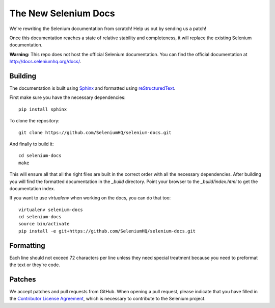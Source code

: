 =====================
The New Selenium Docs
=====================

We're rewriting the Selenium documentation from scratch!  Help us out
by sending us a patch!

Once this documentation reaches a state of relative stability and
completeness, it will replace the existing Selenium documentation.

**Warning:** This repo does not host the official Selenium documentation.
You can find the official documentation at http://docs.seleniumhq.org/docs/.

Building
========

The documentation is built using `Sphinx <http://sphinx-doc.org>`_ and
formatted using `reStructuredText
<http://docutils.sourceforge.net/docs/user/rst/quickref.html>`_.

First make sure you have the necessary dependencies:

::

    pip install sphinx

To clone the repository:

::

    git clone https://github.com/SeleniumHQ/selenium-docs.git

And finally to build it:

::

    cd selenium-docs
    make

This will ensure all that all the right files are built in the correct
order with all the necessary dependencies.  After building you will
find the formatted documentation in the *_build* directory.  Point
your browser to the *_build/index.html* to get the documentation
index.

If you want to use *virtualenv* when working on the docs, you can do
that too:

::

    virtualenv selenium-docs
    cd selenium-docs
    source bin/activate
    pip install -e git+https://github.com/SeleniumHQ/selenium-docs.git

Formatting
==========

Each line should not exceed 72 characters per line unless they need
special treatment because you need to preformat the text or they're
code.

Patches
=======

We accept patches and pull requests from GitHub.  When opening a pull
request, please indicate that you have filled in the `Contributor
License Agreement
<https://spreadsheets.google.com/spreadsheet/viewform?hl=en_US&formkey=dFFjXzBzM1VwekFlOWFWMjFFRjJMRFE6MQ#gid=0>`_,
which is necessary to contribute to the Selenium project.
